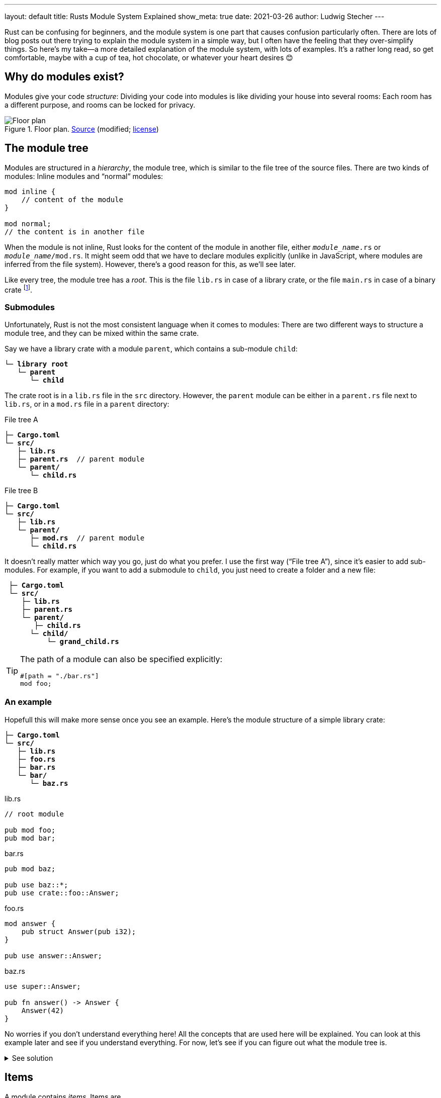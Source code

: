 ---
layout: default
title: Rusts Module System Explained
show_meta: true
date: 2021-03-26
author: Ludwig Stecher
---

Rust can be confusing for beginners, and the module system is one part that causes confusion particularly often. There are lots of blog posts out there trying to explain the module system in a simple way, but I often have the feeling that they over-simplify things. So here's my take--a more detailed explanation of the module system, with lots of examples. It's a rather long read, so get comfortable, maybe with a cup of tea, hot chocolate, or whatever your heart desires 😊

== Why do modules exist?

Modules give your code _structure_: Dividing your code into modules is like dividing your house into several rooms: Each room has a different purpose, and rooms can be locked for privacy.

[.medium]
.Floor plan. https://commons.wikimedia.org/wiki/File:Schmidt-Lademann_house_floor_plan.png[Source] (modified; https://creativecommons.org/licenses/by-sa/4.0/deed.en[license])
image::2021-03-26-floor-plan.png[Floor plan]

== The module tree

Modules are structured in a _hierarchy_, the module tree, which is similar to the file tree of the source files. There are two kinds of modules: Inline modules and “normal” modules:

[source, rust]
----
mod inline {
    // content of the module
}

mod normal;
// the content is in another file
----

When the module is not inline, Rust looks for the content of the module in another file, either `[.no-yellow]_module_name_.rs` or `[.no-yellow]_module_name_/mod.rs`. It might seem odd that we have to declare modules explicitly (unlike in JavaScript, where modules are inferred from the file system). However, there's a good reason for this, as we'll see later.

Like every tree, the module tree has a _root_. This is the file `lib.rs` in case of a library crate, or the file `main.rs` in case of a binary crate footnote:[A crate can also have multiple targets (library, binary, example, test, and benchmark targets), in which case each target has its own root. You can read more about this https://doc.rust-lang.org/cargo/reference/cargo-targets.html[here].].

=== Submodules

Unfortunately, Rust is not the most consistent language when it comes to modules: There are two different ways to structure a module tree, and they can be mixed within the same crate.

Say we have a library crate with a module `parent`, which contains a sub-module `child`:

[.file-tree, source, subs="+macros,+quotes"]
----
└─ [folder]*library root*
   └─ [file]*parent*
      └─ [file]*child*
----

The crate root is in a `lib.rs` file in the `src` directory. However, the `parent` module can be either in a `parent.rs` file next to `lib.rs`, or in a `mod.rs` file in a `parent` directory:

[.flex]
--
[.file-tree, source, subs="+macros,+quotes"]
.File tree A
----
├─ [file]*Cargo.toml*
└─ [folder]*src/*
   ├─ [file]*lib.rs*
   ├─ [file]*parent.rs*  // parent module
   └─ [folder]*parent/*
      └─ [file]*child.rs*
----

[.file-tree, source, subs="+macros,+quotes"]
.File tree B
----
├─ [file]*Cargo.toml*
└─ [folder]*src/*
   ├─ [file]*lib.rs*
   └─ [folder]*parent/*
      ├─ [file]*mod.rs*  // parent module
      └─ [file]*child.rs*
----
--

It doesn't really matter which way you go, just do what you prefer. I use the first way ("`File tree A`"), since it's easier to add sub-modules. For example, if you want to add a submodule to `child`, you just need to create a folder and a new file:

[.file-tree, source, subs="+macros,+quotes"]
----
 ├─ [file]*Cargo.toml*
 └─ [folder]*src/*
    ├─ [file]*lib.rs*
    ├─ [file]*parent.rs*
    └─ [folder]*parent/*
       ├─ [file]*child.rs*
[.diffadd]##      └─ [folder]*child/*##
[.diffadd]##          └─ [file]*grand_child.rs*##
----

[TIP]
--
The path of a module can also be specified explicitly:

[source, rust]
#[path = "./bar.rs"]
mod foo;

--

=== An example

Hopefull this will make more sense once you see an example. Here's the module structure of a simple library crate:

[.file-tree, source, subs="+macros,+quotes"]
----
├─ [file]*Cargo.toml*
└─ [folder]*src/*
   ├─ [file]*lib.rs*
   ├─ [file]*foo.rs*
   ├─ [file]*bar.rs*
   └─ [folder]*bar/*
      └─ [file]*baz.rs*
----

[.flex]
--
[source, rust]
.lib.rs
----
// root module

pub mod foo;
pub mod bar;
----

[source, rust]
.bar.rs
----
pub mod baz;

pub use baz::*;
pub use crate::foo::Answer;
----

[source, rust]
.foo.rs
----
mod answer {
    pub struct Answer(pub i32);
}

pub use answer::Answer;
----

[source, rust]
.baz.rs
----
use super::Answer;

pub fn answer() -> Answer {
    Answer(42)
}
----
--

No worries if you don't understand everything here! All the concepts that are used here will be explained. You can look at this example later and see if you understand everything. For now, let's see if you can figure out what the module tree is.

++++
<details><summary>See solution</summary>
++++

[.file-tree]
[source, subs="+macros,+quotes"]
----
└─ [folder]*library root*  /src/lib.rs
   ├─ [file]*foo*        /src/foo.rs
   │  └─ [file]*answer*  /src/foo.rs
   └─ [file]*bar*        /src/bar.rs
      └─ [file]*baz*     /src/bar/baz.rs
----

++++
</details>
++++

== Items

A module contains _items_. Items are

[.compact]
- Functions
- Types (structs, enums, unions, type aliases)
- Traits
- Impl blocks
- Macros
- Constants and statics
- Extern blocks
- Extern crates
- Imports
- Modules
- Associated items (not important right now)

You can refer to items by their _path_. For example, the path `foo::bar::Baz` refers to an item `Baz` within `bar` within a module `foo`. Paths are usually relative: To use `foo::bar::Baz`, the `foo` module must be available in the current scope; absolute paths (relative to the root module) start with `crate::`. A `super::` path segment changes to the parent module, similar to `../` in file systems.

[TIP]
.Changes to paths in the 2018 edition
--
Prior to the 2018 edition, it was common to start absolute paths with just `::` instead of `crate::`. This is still possible, but no longer recommended.

The 2018 edition also changed how external crates are used: In the 2015 edition, to use an external crate, an `extern crate` declaration was needed. This is no longer required in most cases: Just put dependencies in your `Cargo.toml`, and you can use them right away.
--

== Visibility

_Visibility_, or _privacy_, is the concept of making parts of a module inaccessible from other modules. Things that are only accessible in the same module are called _private_, and things that are accessible everywhere are called _public_.

[TIP]
--
This concept exists in many programming languages. However, in most object-oriented languages, the privacy boundary is the _class_, whereas in Rust, the modules are privacy boundaries.
--

In Rust, most things are private by default. To make something public, the `pub` keyword is written before it. This makes the item accessible everywhere:

[source, rust]
.lib.rs
----
mod foo {  <1>
    pub mod bar {
        struct Baz;
    }
    // use bar::Baz;  <2>
}

use foo::bar;  <3>
----
<1> This declares a private module, so it can only be used within this root module. It can't be accessed from another crate.
<2> If we uncommented this, it would fail to compile. `Baz` is private, therefore it can only be used within the `bar` module.
<3> The module `bar` can be used here, because it is declared as public. This is somewhat counter-intuitive, since the `foo` module is private. But when a module is private, it can still be accessed within its direct parent module, since a module is just like any other item.

=== Fine-grained visibility

Items can be private or public. However, there are also visibilities in-between: Most notably, an item can be declared as `pub(crate)`. This means that it is visible _within the current crate_, but not outside. With `pub(super)`, an item is visible within the parent module. With `pub(in [.no-yellow]_path_)`, visibility can also be limited to any other module as well:

[source, rust]
----
pub(crate) mod foo {
    pub(super) fn bar() {}
    pub(in crate::foo) struct Baz;
}
----

When something is visible in one module, it is also visible in all its child modules. It still needs to be imported though:

[source, rust]
----
struct Foo;
// Foo is visible in this module

mod inner {
    use super::Foo;
    // Foo is also visible here!
}
----

=== Visibilities overview

[.min-width]
--
[.fancy, options=autowidth]
|======================
|`pub`                |The item is visible everywhere
|`pub(crate)`         |The item is visible in the current crate
|`pub(super)`         |The item is visible in the parent module
|`pub(in&nbsp;some::path)` |The item is visible in the specified path. The path must refer to an ancestor module of the item.
|`pub(self)`          |The item is private, i.e. visible only in the same module. This is equivalent to omitting the visibility entirely.
|======================
--

== Exports

With `use` declarations, items can be _re-exported_ from a different module than the one they were declared in. A re-exported item has multiple paths that refer to the same thing. For example:

[source, rust]
.lib.rs
----
pub mod answer {
    pub const ANSWER: i32 = 42;
}
pub use answer::ANSWER;
----

Now `ANSWER` can be referred to as either `crate::ANSWER` or `crate​::answer::ANSWER`. However, not every path is always reachable. Take, for example:

[source, rust]
.lib.rs
----
mod answer {
    pub const ANSWER: i32 = 42;
}
pub use answer::ANSWER;
----

`crate​::answer::ANSWER` is public, but it can't be used from outside the crate, because the `answer` module is private. Only the re-export `crate::ANSWER` can be used from outside the crate.

== Common pitfalls

Don't confuse _visibility_ with _reachability_.:: The visibility of an item is like an _upper bound_, it can't be increased with re-exports. For example, you can't re-export a private struct outside of its module.
+
However, a public item might not be reachable from outside the crate, if it's in a private module and isn't publicly re-exported. To make an item available in the crate root, it's not enough to make it public; you also need to make it reachable from the crate root.

Don't confuse _visibility_ with _availability_.:: Visibility means that you are principally allowed to use an item somewhere. It doesn't mean that the item is available, i.e. _in scope_, so you might still have to import it.

Macros have different rules.:: Declarative macros (the ones that are declared with `macro_rules!`) behave more like local variables within a function than like items in some regards. For example, they can be shadowed, they have to be declared before they can be used, and they don't need to be explicitly imported in child modules.
+
And, they can't be declared public. The `#[macro_export]` attribute can be added to a macro, which exports it publicly at the crate root. This can be undesired, however, if it's not supposed to be part of the public API; there is no equivalent of `pub(crate)` for macros.
+
One workaround for this is to put your macros in a module and annotate the module with `#[macro_use]`. The module should be the _first module declaration_ in the crate root. This ensures that the macros can be used everywhere in your crate, but not outside of the crate. Not the most elegant solution, but it works.
